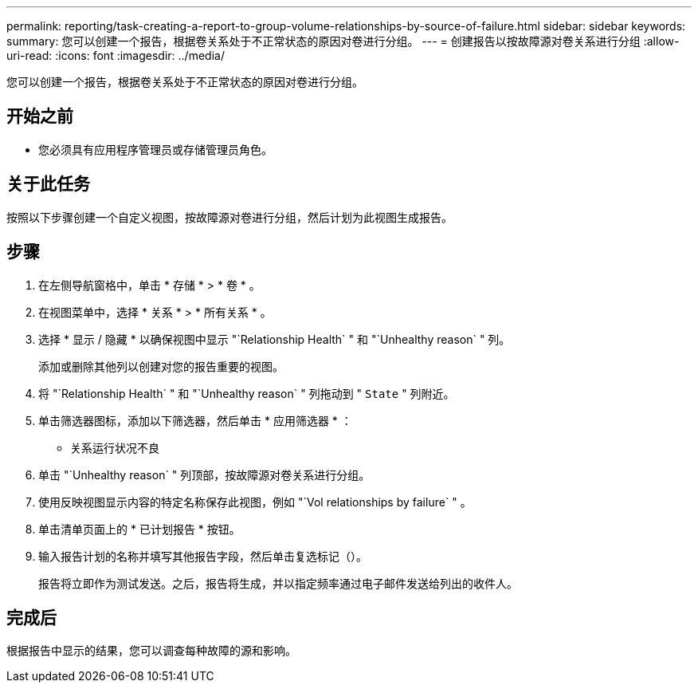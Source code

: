 ---
permalink: reporting/task-creating-a-report-to-group-volume-relationships-by-source-of-failure.html 
sidebar: sidebar 
keywords:  
summary: 您可以创建一个报告，根据卷关系处于不正常状态的原因对卷进行分组。 
---
= 创建报告以按故障源对卷关系进行分组
:allow-uri-read: 
:icons: font
:imagesdir: ../media/


[role="lead"]
您可以创建一个报告，根据卷关系处于不正常状态的原因对卷进行分组。



== 开始之前

* 您必须具有应用程序管理员或存储管理员角色。




== 关于此任务

按照以下步骤创建一个自定义视图，按故障源对卷进行分组，然后计划为此视图生成报告。



== 步骤

. 在左侧导航窗格中，单击 * 存储 * > * 卷 * 。
. 在视图菜单中，选择 * 关系 * > * 所有关系 * 。
. 选择 * 显示 / 隐藏 * 以确保视图中显示 "`Relationship Health` " 和 "`Unhealthy reason` " 列。
+
添加或删除其他列以创建对您的报告重要的视图。

. 将 "`Relationship Health` " 和 "`Unhealthy reason` " 列拖动到 " `State` " 列附近。
. 单击筛选器图标，添加以下筛选器，然后单击 * 应用筛选器 * ：
+
** 关系运行状况不良


. 单击 "`Unhealthy reason` " 列顶部，按故障源对卷关系进行分组。
. 使用反映视图显示内容的特定名称保存此视图，例如 "`Vol relationships by failure` " 。
. 单击清单页面上的 * 已计划报告 * 按钮。
. 输入报告计划的名称并填写其他报告字段，然后单击复选标记（image:../media/blue-check.gif[""]）。
+
报告将立即作为测试发送。之后，报告将生成，并以指定频率通过电子邮件发送给列出的收件人。





== 完成后

根据报告中显示的结果，您可以调查每种故障的源和影响。
